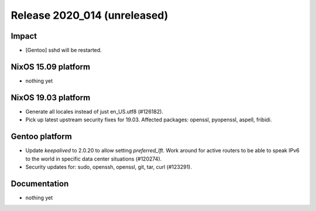 .. XXX update on release :Publish Date: YYYY-MM-DD

Release 2020_014 (unreleased)
-----------------------------

Impact
^^^^^^

* [Gentoo] sshd will be restarted.


NixOS 15.09 platform
^^^^^^^^^^^^^^^^^^^^

* nothing yet


NixOS 19.03 platform
^^^^^^^^^^^^^^^^^^^^

* Generate all locales instead of just en_US.utf8 (#126182).
* Pick up latest upstream security fixes for 19.03.
  Affected packages: openssl, pyopenssl, aspell, fribidi.


Gentoo platform
^^^^^^^^^^^^^^^

* Update *keepalived* to 2.0.20 to allow setting `preferred_lft`. Work around
  for active routers to be able to speak IPv6 to the world in specific data
  center situations (#120274).
* Security updates for: sudo, openssh, openssl, git, tar, curl (#123291).


Documentation
^^^^^^^^^^^^^

* nothing yet


.. vim: set spell spelllang=en:
